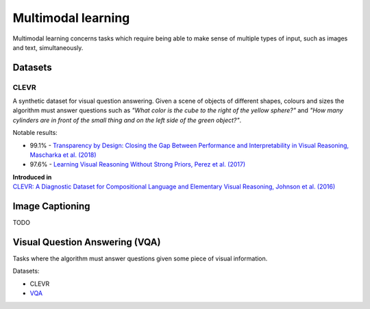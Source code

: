 """""""""""""""""""""""
Multimodal learning
"""""""""""""""""""""""

Multimodal learning concerns tasks which require being able to make sense of multiple types of input, such as images and text, simultaneously.

Datasets
------------

CLEVR
_________
A synthetic dataset for visual question answering. Given a scene of objects of different shapes, colours and sizes the algorithm must answer questions such as *"What color is	the	cube to the	right of the yellow sphere?"* and *"How	many cylinders are in	front of the small	
thing	and	on the left side of the green object?"*.

Notable results:

* 99.1% - `Transparency by Design: Closing the Gap Between Performance and Interpretability in Visual Reasoning, Mascharka et al. (2018) <https://arxiv.org/pdf/1803.05268.pdf>`_
* 97.6% - `Learning Visual Reasoning Without Strong Priors, Perez et al. (2017) <https://arxiv.org/pdf/1707.03017.pdf>`_

| **Introduced in**
| `CLEVR: A Diagnostic Dataset for Compositional Language and Elementary Visual Reasoning, Johnson et al. (2016) <https://arxiv.org/pdf/1612.06890.pdf>`_

Image Captioning
-------------------
TODO

Visual Question Answering (VQA)
---------------------------------
Tasks where the algorithm must answer questions given some piece of visual information. 

Datasets:

* CLEVR
* `VQA <https://visualqa.org/>`_
